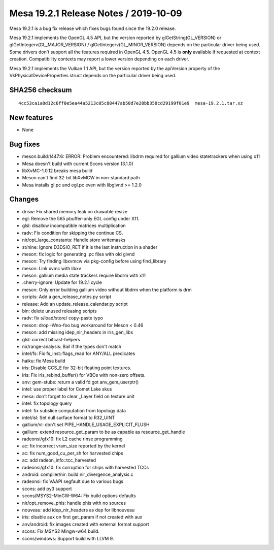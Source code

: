 Mesa 19.2.1 Release Notes / 2019-10-09
======================================

Mesa 19.2.1 is a bug fix release which fixes bugs found since the 19.2.0
release.

Mesa 19.2.1 implements the OpenGL 4.5 API, but the version reported by
glGetString(GL_VERSION) or glGetIntegerv(GL_MAJOR_VERSION) /
glGetIntegerv(GL_MINOR_VERSION) depends on the particular driver being
used. Some drivers don't support all the features required in OpenGL
4.5. OpenGL 4.5 is **only** available if requested at context creation.
Compatibility contexts may report a lower version depending on each
driver.

Mesa 19.2.1 implements the Vulkan 1.1 API, but the version reported by
the apiVersion property of the VkPhysicalDeviceProperties struct depends
on the particular driver being used.

SHA256 checksum
---------------

::

       4cc53ca1a8d12c6ff0e5ea44a5213c05c88447ab50d7e28bb350cd29199f01e9  mesa-19.2.1.tar.xz

New features
------------

-  None

Bug fixes
---------

-  meson.build:1447:6: ERROR: Problem encountered: libdrm required for
   gallium video statetrackers when using x11
-  Mesa doesn't build with current Scons version (3.1.0)
-  libXvMC-1.0.12 breaks mesa build
-  Meson can't find 32-bit libXvMCW in non-standard path
-  Mesa installs gl.pc and egl.pc even with libglvnd >= 1.2.0

Changes
-------

-  drisw: Fix shared memory leak on drawable resize
-  egl: Remove the 565 pbuffer-only EGL config under X11.
-  glsl: disallow incompatible matrices multiplication
-  radv: Fix condition for skipping the continue CS.
-  nir/opt_large_constants: Handle store writemasks
-  st/nine: Ignore D3DSIO_RET if it is the last instruction in a shader
-  meson: fix logic for generating .pc files with old glvnd
-  meson: Try finding libxvmcw via pkg-config before using find_library
-  meson: Link xvmc with libxv
-  meson: gallium media state trackers require libdrm with x11
-  .cherry-ignore: Update for 19.2.1 cycle
-  meson: Only error building gallium video without libdrm when the
   platform is drm
-  scripts: Add a gen_release_notes.py script
-  release: Add an update_release_calendar.py script
-  bin: delete unused releasing scripts
-  radv: fix s/load/store/ copy-paste typo
-  meson: drop -Wno-foo bug workaround for Meson < 0.46
-  meson: add missing idep_nir_headers in iris_gen_libs
-  glsl: correct bitcast-helpers
-  nir/range-analysis: Bail if the types don't match
-  intel/fs: Fix fs_inst::flags_read for ANY/ALL predicates
-  haiku: fix Mesa build
-  iris: Disable CCS_E for 32-bit floating point textures.
-  iris: Fix iris_rebind_buffer() for VBOs with non-zero offsets.
-  anv: gem-stubs: return a valid fd got anv_gem_userptr()
-  intel: use proper label for Comet Lake skus
-  mesa: don't forget to clear \_Layer field on texture unit
-  intel: fix topology query
-  intel: fix subslice computation from topology data
-  intel/isl: Set null surface format to R32_UINT
-  gallium/vl: don't set PIPE_HANDLE_USAGE_EXPLICIT_FLUSH
-  gallium: extend resource_get_param to be as capable as
   resource_get_handle
-  radeonsi/gfx10: fix L2 cache rinse programming
-  ac: fix incorrect vram_size reported by the kernel
-  ac: fix num_good_cu_per_sh for harvested chips
-  ac: add radeon_info::tcc_harvested
-  radeonsi/gfx10: fix corruption for chips with harvested TCCs
-  android: compiler/nir: build nir_divergence_analysis.c
-  radeonsi: fix VAAPI segfault due to various bugs
-  scons: add py3 support
-  scons/MSYS2-MinGW-W64: Fix build options defaults
-  nir/opt_remove_phis: handle phis with no sources
-  nouveau: add idep_nir_headers as dep for libnouveau
-  iris: disable aux on first get_param if not created with aux
-  anv/android: fix images created with external format support
-  scons: Fix MSYS2 Mingw-w64 build.
-  scons/windows: Support build with LLVM 9.
